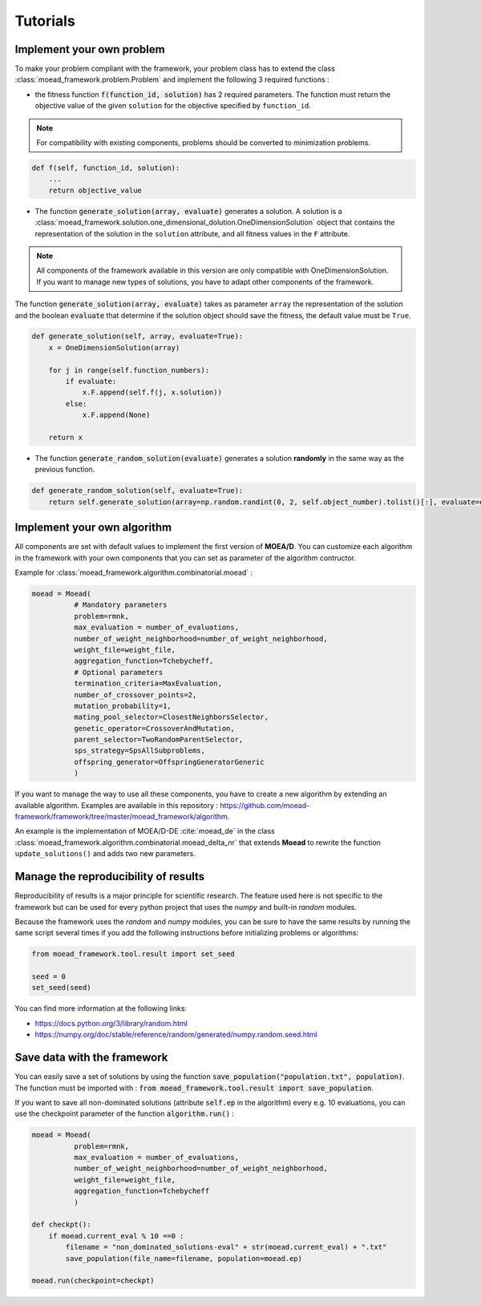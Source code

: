 

Tutorials
===========================================

.. _tuto-problem:
Implement your own problem
--------------------------------------
To make your problem compliant with the framework, your problem class has to extend the class :class:`moead_framework.problem.Problem`
and implement the following 3 required functions :

- the fitness function :code:`f(function_id, solution)` has 2 required parameters. The function must return the objective value of the given ``solution``
  for the objective specified by ``function_id``.

.. note:: For compatibility with existing components, problems should be converted to minimization problems.

.. code-block:: python
    
    def f(self, function_id, solution):
        ...
        return objective_value



- The function :code:`generate_solution(array, evaluate)` generates a solution. A solution is a :class:`moead_framework.solution.one_dimensional_dolution.OneDimensionSolution` object that contains the representation of the solution in the ``solution`` attribute, and all fitness values in the ``F`` attribute.
 
.. note:: All components of the framework available in this version are only compatible with OneDimensionSolution. If you want to manage new types of solutions, you have to adapt other components of the framework.
 
The function :code:`generate_solution(array, evaluate)` takes as parameter ``array`` the representation of the solution and the boolean :code:`evaluate`
that determine if the solution object should save the fitness, the default value must be ``True``.

.. code-block:: python
    
        def generate_solution(self, array, evaluate=True):
            x = OneDimensionSolution(array)

            for j in range(self.function_numbers):
                if evaluate:
                    x.F.append(self.f(j, x.solution))
                else:
                    x.F.append(None)

            return x
  

- The function :code:`generate_random_solution(evaluate)` generates a solution **randomly** in the same way as the previous function.

.. code-block:: python

    def generate_random_solution(self, evaluate=True):
        return self.generate_solution(array=np.random.randint(0, 2, self.object_number).tolist()[:], evaluate=evaluate)



.. _tuto-algo:
Implement your own algorithm
--------------------------------------------------------------------

All components are set with default values to implement the first version of **MOEA/D**.
You can customize each algorithm in the framework with your own
components that you can set as parameter of the algorithm contructor.

Example for :class:`moead_framework.algorithm.combinatorial.moead` :

.. code-block:: python

    moead = Moead(
              # Mandatory parameters
              problem=rmnk,
              max_evaluation = number_of_evaluations,
              number_of_weight_neighborhood=number_of_weight_neighborhood,
              weight_file=weight_file,
              aggregation_function=Tchebycheff,
              # Optional parameters
              termination_criteria=MaxEvaluation,
              number_of_crossover_points=2,
              mutation_probability=1,
              mating_pool_selector=ClosestNeighborsSelector,
              genetic_operator=CrossoverAndMutation,
              parent_selector=TwoRandomParentSelector,
              sps_strategy=SpsAllSubproblems,
              offspring_generator=OffspringGeneratorGeneric
              )



If you want to manage the way to use all these components, you have to create
a new algorithm by extending an available algorithm. Examples are available in this repository : https://github.com/moead-framework/framework/tree/master/moead_framework/algorithm.

An example is the implementation of MOEA/D-DE :cite:`moead_de` in the class :class:`moead_framework.algorithm.combinatorial.moead_delta_nr` that extends **Moead** to rewrite the
function ``update_solutions()`` and adds two new parameters.


Manage the reproducibility of results
--------------------------------------------------------------------

Reproducibility of results is a major principle for scientific research.
The feature used here is not specific to the framework but
can be used for every python project that uses the `numpy` and built-in `random` modules.

Because the framework uses the `random` and `numpy` modules, you can be sure
to have the same results by running the same script several times if you
add the following instructions before initializing problems or algorithms:


.. code-block:: python

    from moead_framework.tool.result import set_seed

    seed = 0
    set_seed(seed)


You can find more information at the following links:

- https://docs.python.org/3/library/random.html
- https://numpy.org/doc/stable/reference/random/generated/numpy.random.seed.html


Save data with the framework
--------------------------------------------------------------------

You can easily save a set of solutions by using the function :code:`save_population("population.txt", population)`. 
The function must be imported with : :code:`from moead_framework.tool.result import save_population`.


If you want to save all non-dominated solutions (attribute :code:`self.ep` in the algorithm) every e.g. 10 evaluations, you can use the checkpoint parameter of the function :code:`algorithm.run()` :


.. code-block:: python

    moead = Moead(
              problem=rmnk,
              max_evaluation = number_of_evaluations,
              number_of_weight_neighborhood=number_of_weight_neighborhood,
              weight_file=weight_file,
              aggregation_function=Tchebycheff
              )

    def checkpt():
        if moead.current_eval % 10 ==0 :      
            filename = "non_dominated_solutions-eval" + str(moead.current_eval) + ".txt"
            save_population(file_name=filename, population=moead.ep)
    
    moead.run(checkpoint=checkpt)
